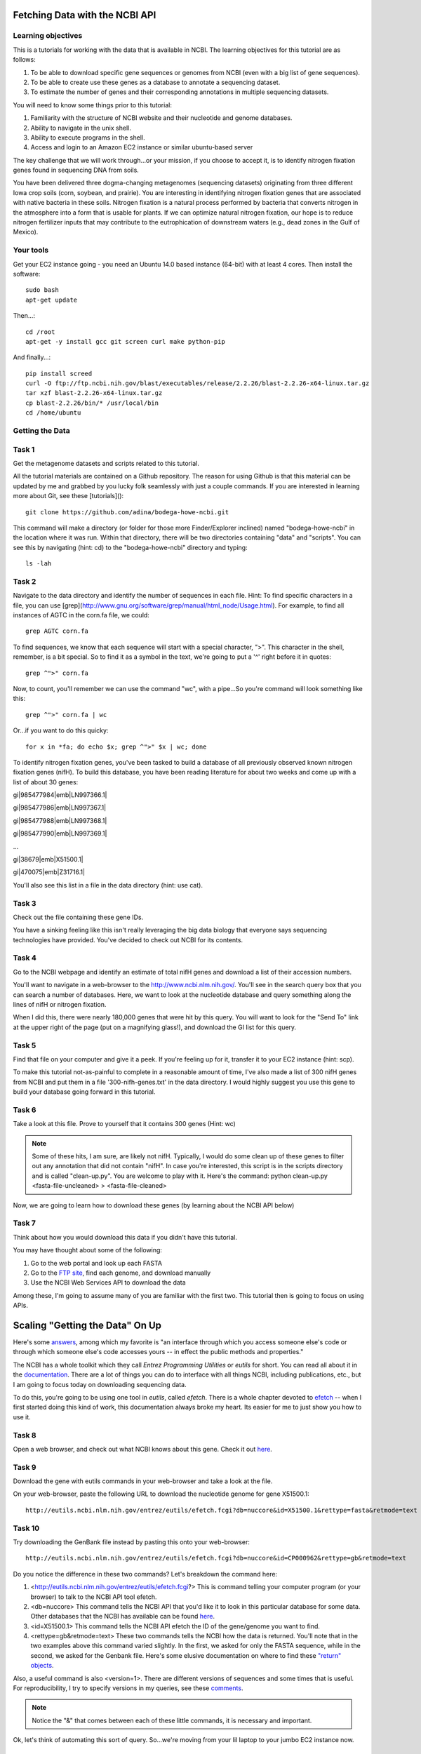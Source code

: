 ===============================
Fetching Data with the NCBI API
===============================


Learning objectives
-------------------

This is a tutorials for working with the data that is available in NCBI.  The learning objectives for this tutorial are as follows:

1.  To be able to download specific gene sequences or genomes from NCBI (even with a big list of gene sequences).
2.  To be able to create use these genes as a database to annotate a sequencing dataset.
3.  To estimate the number of genes and their corresponding annotations in multiple sequencing datasets.

You will need to know some things prior to this tutorial:

1.  Familiarity with the structure of NCBI website and their nucleotide and genome databases.
2.  Ability to navigate in the unix shell.
3.  Ability to execute programs in the shell.
4.  Access and login to an Amazon EC2 instance or similar ubuntu-based server

The key challenge that we will work through...or your mission, if you choose to accept it, is to identify nitrogen fixation genes found in sequencing DNA from soils.

You have been delivered three dogma-changing metagenomes (sequencing datasets) originating from three different Iowa crop soils (corn, soybean, and prairie).  You are interesting in identifying nitrogen fixation genes that are associated with native bacteria in these soils.  Nitrogen fixation is a natural process performed by bacteria that converts nitrogen in the atmosphere into a form that is usable for plants.  If we can optimize natural nitrogen fixation, our hope is to reduce nitrogen fertilizer inputs that may contribute to the eutrophication of downstream waters (e.g., dead zones in the Gulf of Mexico).

Your tools
----------

Get your EC2 instance going - you need an Ubuntu 14.0 based instance (64-bit) with at least 4 cores.
Then install the software::

    sudo bash
    apt-get update

Then...::

    cd /root
    apt-get -y install gcc git screen curl make python-pip

And finally...::

    pip install screed
    curl -O ftp://ftp.ncbi.nih.gov/blast/executables/release/2.2.26/blast-2.2.26-x64-linux.tar.gz
    tar xzf blast-2.2.26-x64-linux.tar.gz
    cp blast-2.2.26/bin/* /usr/local/bin
    cd /home/ubuntu

Getting the Data
----------------

Task 1
------
Get the metagenome datasets and scripts related to this tutorial.

All the tutorial materials are contained on a Github repository.  The reason for using Github is that this material can be updated by me and grabbed by you lucky folk seamlessly with just a couple commands.  If you are interested in learning more about Git, see these [tutorials]()::

    git clone https://github.com/adina/bodega-howe-ncbi.git

This command will make a directory (or folder for those more Finder/Explorer inclined) named "bodega-howe-ncbi" in the location where it was run.  Within that directory, there will be two directories containing "data" and "scripts".  You can see this by navigating (hint:  cd) to the "bodega-howe-ncbi" directory and typing::

    ls -lah

Task 2
------
Navigate to the data directory and identify the number of sequences in each file.  Hint:  To find specific characters in a file, you can use [grep](http://www.gnu.org/software/grep/manual/html_node/Usage.html).  For example, to find all instances of AGTC in the corn.fa file, we could::

    grep AGTC corn.fa

To find sequences, we know that each sequence will start with a special character, ">".  This character in the shell, remember, is a bit special.  So to find it as a symbol in the text, we're going to put a '^' right before it in quotes::

    grep ^">" corn.fa

Now, to count, you'll remember we can use the command "wc", with a pipe...So you're command will look something like this::

    grep ^">" corn.fa | wc

Or...if you want to do this quicky::

    for x in *fa; do echo $x; grep ^">" $x | wc; done

To identify nitrogen fixation genes, you've been tasked to build a database of all previously observed known nitrogen fixation genes (nifH).  To build this database, you have been reading literature for about two weeks and come up with a list of about 30 genes:

gi|985477984|emb|LN997366.1|

gi|985477986|emb|LN997367.1|

gi|985477988|emb|LN997368.1|

gi|985477990|emb|LN997369.1|

...

gi|38679|emb|X51500.1|

gi|470075|emb|Z31716.1|

You'll also see this list in a file in the data directory (hint:  use cat).

Task 3
------
Check out the file containing these gene IDs.

You have a sinking feeling like this isn't really leveraging the big data biology that everyone says sequencing technologies have provided.  You've decided to check out NCBI for its contents.

Task 4
------
Go to the NCBI webpage and identify an estimate of total nifH genes and download a list of their accession numbers.

You'll want to navigate in a web-browser to the http://www.ncbi.nlm.nih.gov/.  You'll see in the search query box that you can search a number of databases.  Here, we want to look at the nucleotide database and query something along the lines of nifH or nitrogen fixation.

When I did this, there were nearly 180,000 genes that were hit by this query.  You will want to look for the "Send To" link at the upper right of the page (put on a magnifying glass!), and download the GI list for this query.

Task 5
------
Find that file on your computer and give it a peek.  If you're feeling up for it, transfer it to your EC2 instance (hint:  scp).

To make this tutorial not-as-painful to complete in a reasonable amount of time, I've also made a list of 300 nifH genes from NCBI and put them in a file '300-nifh-genes.txt' in the data directory.  I would highly suggest you use this gene to build your database going forward in this tutorial.

Task 6
------
Take a look at this file.  Prove to yourself that it contains 300 genes (Hint:  wc)

.. Note::

    Some of these hits, I am sure, are likely not nifH.  Typically, I would do some clean up of these genes to filter out any annotation that did not contain "nifH".  In case you're interested, this script is in the scripts directory and is called "clean-up.py".  You are welcome to play with it.  Here's the command:  python clean-up.py <fasta-file-uncleaned> > <fasta-file-cleaned>


Now, we are going to learn how to download these genes (by learning about the NCBI API below)

Task 7
------
Think about how you would download this data if you didn't have this tutorial.

You may have thought about some of the following:

#. Go to the web portal and look up each FASTA
#. Go to the `FTP site <ftp://ftp.ncbi.nlm.nih.gov/refseq/>`_, find each genome, and download manually
#. Use the NCBI Web Services API to download the data

Among these, I'm going to assume many of you are familiar with the first two.  This tutorial then is going to focus on using APIs.

================================
Scaling "Getting the Data" On Up
================================

Here's some `answers <http://stackoverflow.com/questions/7440379/what-exactly-is-the-meaning-of-an-api>`_, among which my favorite is "an interface through which you access someone else's code or through which someone else's code accesses yours -- in effect the public methods and properties."

The NCBI has a whole toolkit which they call *Entrez Programming Utilities* or *eutils* for short.  You can read all about it in the `documentation <http://www.ncbi.nlm.nih.gov/books/NBK25501/>`_.  There are a lot of things you can do to interface with all things NCBI, including publications, etc., but I am going to focus today on downloading sequencing data.

To do this, you're going to be using one tool in *eutils*, called *efetch*.  There is a whole chapter devoted to `efetch <http://www.ncbi.nlm.nih.gov/books/NBK25499/#chapter4.EFetch>`_ -- when I first started doing this kind of work, this documentation always broke my heart.  Its easier for me to just show you how to use it.

Task 8
------

Open a web browser, and check out what NCBI knows about this gene.  Check it out `here <http://www.ncbi.nlm.nih.gov/nuccore/X51500.1>`_.

Task 9
------

Download the gene with eutils commands in your web-browser and take a look at the file.

On your web-browser, paste the following URL to download the nucleotide genome for gene X51500.1::

    http://eutils.ncbi.nlm.nih.gov/entrez/eutils/efetch.fcgi?db=nuccore&id=X51500.1&rettype=fasta&retmode=text

Task 10
-------

Try downloading the GenBank file instead by pasting this onto your web-browser::

   http://eutils.ncbi.nlm.nih.gov/entrez/eutils/efetch.fcgi?db=nuccore&id=CP000962&rettype=gb&retmode=text

Do you notice the difference in these two commands?  Let's breakdown the command here:

#.  <http://eutils.ncbi.nlm.nih.gov/entrez/eutils/efetch.fcgi?>  This is command telling your computer program (or your browser) to talk to the NCBI API tool efetch.
#.  <db=nuccore>  This command tells the NCBI API that you'd like it to look in this particular database for some data.  Other databases that the NCBI has available can be found `here <http://eutils.ncbi.nlm.nih.gov/entrez/eutils/einfo.fcgi>`_.
#.  <id=X51500.1>  This command tells the NCBI API efetch the ID of the gene/genome you want to find.
#.  <rettype=gb&retmode=text>  These two commands tells the NCBI how the data is returned.  You'll note that in the two examples above this command varied slightly.  In the first, we asked for only the FASTA sequence, while in the second, we asked for the Genbank file.  Here's some elusive documentation on where to find these `"return" objects <http://www.ncbi.nlm.nih.gov/books/NBK25499/table/chapter4.T._valid_values_of__retmode_and/?report=objectonly>`_.

Also, a useful command is also <version=1>.  There are different versions of sequences and some times that is useful.  For reproducibility, I try to specify versions in my queries, see these `comments <http://www.ncbi.nlm.nih.gov/Class/MLACourse/Modules/Format/exercises/qa_accession_vs_gi.html>`_.

.. Note::

   Notice the "&" that comes between each of these little commands, it is necessary and important.


Ok, let's think of automating this sort of query.  So...we're moving from your lil laptop to your jumbo EC2 instance now.

Task 11
-------
Download a gene sequence on the command line.

Going back onto your instance, in the shell, you could run the same commands above with the addition of *curl* on your EC2 instance::

    curl "http://eutils.ncbi.nlm.nih.gov/entrez/eutils/efetch.fcgi?db=nuccore&id=X51500.1&rettype=fasta&retmode=text"

You'll see it fly on to your screen.  Don't panic - you can save it to a file and make it more useful BUT note the path you are in and where you will save this file (as long as you know...that's fine)::

    curl "http://eutils.ncbi.nlm.nih.gov/entrez/eutils/efetch.fcgi?db=nuccore&id=X51500.1&rettype=fasta&retmode=text" > X51500.1.fa

You could now imagine writing a program where you made a list of IDs you want to download and put it in a for loop, *curling* each genome and saving it to a file.  The following is a `script <https://github.com/adina/tutorial-ngs-2014/blob/master/ncbi/fetch-genomes.py>`_.  Thanks to Jordan Fish who gave me the original version of this script before I even knew how and made it easy to use.

To see the documentation for this script in the scripts directory::

    python fetch-genomes-fasta.py

You'll see that you need to provide a list of IDs and a directory where you want to save the downloaded files.

Task 12a
--------

Run this script (note that your paths for the script or data may need to be specified) -- also see note below::

    python scripts/fetch-genomes-fasta.py data/300-nifh-genes.txt data/nifh-database-fastas

Sit back and think of the glory that is happening on your screen right now...

.. Note::

    If you are nervous....you may want to run this on just a few of these IDs to begin with.  You can create a smaller list using the *head* command with the -n parameter in the shell.  For example, head -n 3 300-nifh-genes.txt > 3genes.txt.

Task 12b
--------
After all the 300 genes are downloaded, you will want to concatenate them into one file (Hint cat and >>), named "all-nifH.fa".

Task 13
-------
Look at the script/program content in "fetch-genomes-fasta.py".

The meat of this script uses the following code::

    url_template = "http://eutils.ncbi.nlm.nih.gov/entrez/eutils/efetch.fcgi?db=nucleotide&id=%s&rettype=gb&retmode=text"

You'll see that the *id* here is a string character which is obtained from list of IDs contained in a separate file.  The rest of the script manages where the files are being placed and what they are named.  It also prints some output to the screen so you know its running.

Task 14
-------
Take a break.   Put up your pink stickie if you need help with this.
